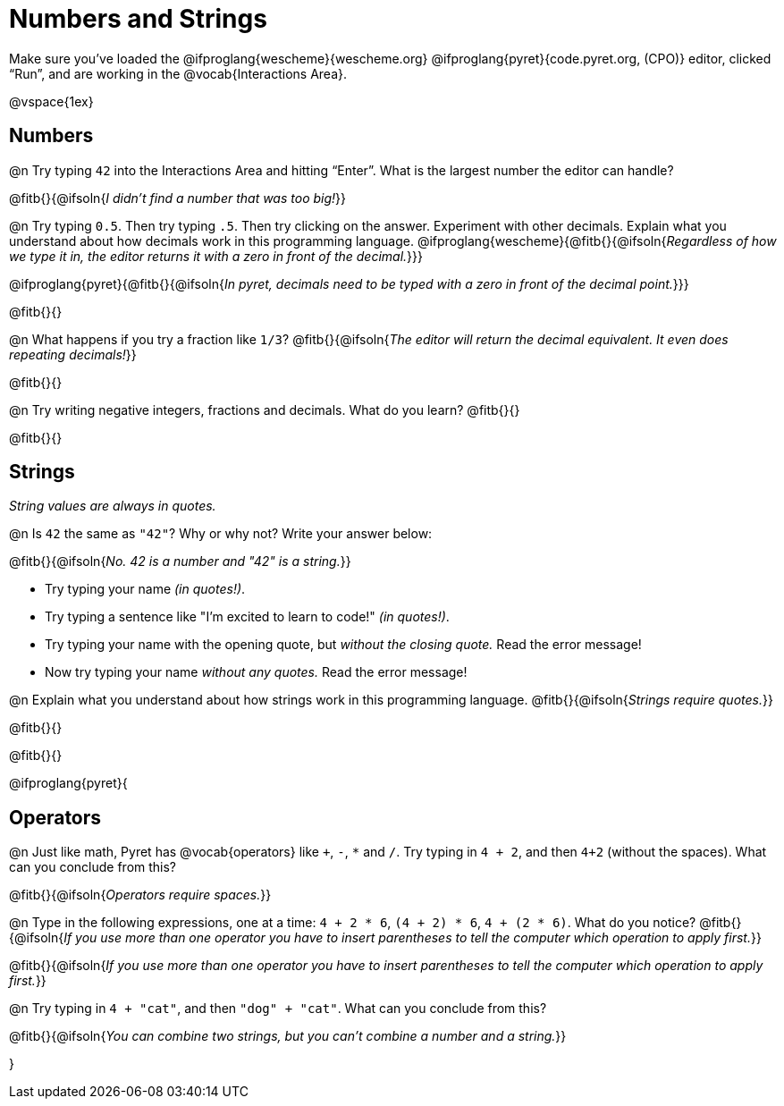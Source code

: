 = Numbers and Strings

Make sure you’ve loaded the @ifproglang{wescheme}{wescheme.org} @ifproglang{pyret}{code.pyret.org, (CPO)} editor, clicked “Run”, and are working in the @vocab{Interactions Area}.

@vspace{1ex}

== Numbers

@n Try typing `42` into the Interactions Area and hitting “Enter”.  What is the largest number the editor can handle?

@fitb{}{@ifsoln{_I didn't find a number that was too big!_}}

@n Try typing `0.5`. Then try typing `.5`. Then try clicking on the answer. Experiment with other decimals. Explain what you understand about how decimals work in this programming language.
 @ifproglang{wescheme}{@fitb{}{@ifsoln{_Regardless of how we type it in, the editor returns it with a zero in front of the decimal._}}}

@ifproglang{pyret}{@fitb{}{@ifsoln{_In pyret, decimals need to be typed with a zero in front of the decimal point._}}}

@fitb{}{}

@n What happens if you try a fraction like `1/3`?
 @fitb{}{@ifsoln{_The editor will return the decimal equivalent. It even does repeating decimals!_}}

@fitb{}{}

@n Try writing negative integers, fractions and decimals. What do you learn? @fitb{}{}

@fitb{}{}

== Strings

_String values are always in quotes._

@n Is `42` the same as `"42"`? Why or why not? Write your answer below:

@fitb{}{@ifsoln{_No. 42 is a number and "42" is a string._}}

** Try typing your name _(in quotes!)_.

** Try typing a sentence like "I'm excited to learn to code!" _(in quotes!)_.

** Try typing your name with the opening quote, but _without the closing quote._ Read the error message!

** Now try typing your name _without any quotes._ Read the error message!

@n Explain what you understand about how strings work in this programming language.
 @fitb{}{@ifsoln{_Strings require quotes._}}

@fitb{}{}

@fitb{}{}

@ifproglang{pyret}{

== Operators

@n Just like math, Pyret has @vocab{operators} like `+`, `-`, `*` and `/`. Try typing in `4 + 2`, and then `4+2` (without the spaces). What can you conclude from this?

@fitb{}{@ifsoln{_Operators require spaces._}}

@n Type in the following expressions, one at a time: `4 + 2 * 6`, `(4 + 2) * 6`, `4 + (2 * 6)`. What do you notice?
@fitb{}{@ifsoln{_If you use more than one operator you have to insert parentheses to tell the computer which operation to apply first._}}

@fitb{}{@ifsoln{_If you use more than one operator you have to insert parentheses to tell the computer which operation to apply first._}}

@n Try typing in `4 + "cat"`, and then `"dog" + "cat"`. What can you conclude from this?

@fitb{}{@ifsoln{_You can combine two strings, but you can't combine a number and a string._}}

}
